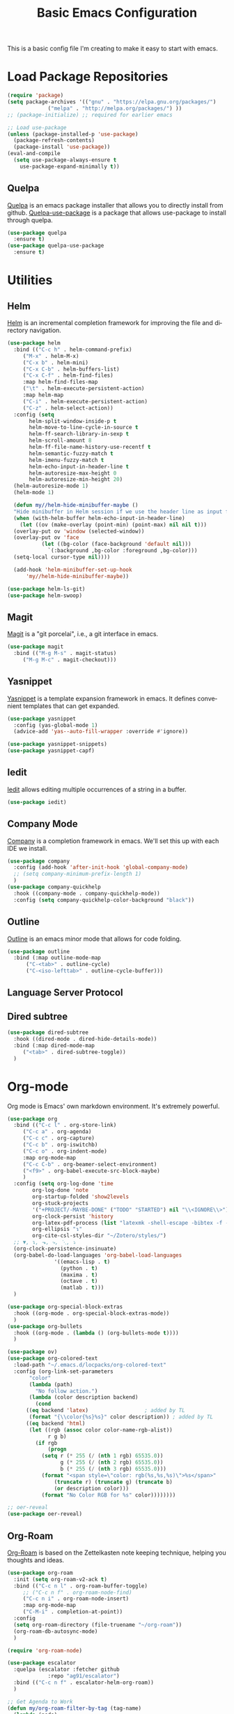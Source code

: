 #+TITLE: Basic Emacs Configuration
#+LANGUAGE: en
#+STARTUP: fold

This is a basic config file I'm creating to make it easy to start with emacs.

* Load Package Repositories
#+begin_src emacs-lisp :tangle yes
  (require 'package)
  (setq package-archives '(("gnu" . "https://elpa.gnu.org/packages/")
			   ("melpa" . "http://melpa.org/packages/") ))
  ;; (package-initialize) ;; required for earlier emacs

  ;; Load use-package
  (unless (package-installed-p 'use-package)
    (package-refresh-contents)
    (package-install 'use-package))
  (eval-and-compile
    (setq use-package-always-ensure t
	  use-package-expand-minimally t))
#+end_src
** Quelpa
[[https://github.com/quelpa/quelpa][Quelpa]] is an emacs package installer that allows you to directly install from github.
[[https://github.com/quelpa/quelpa-use-package][Quelpa-use-package]] is a package that allows use-package to install through quelpa.
#+begin_src emacs-lisp :tangle yes
  (use-package quelpa
    :ensure t)
  (use-package quelpa-use-package
    :ensure t)
#+end_src
* Utilities
** Helm
[[https://emacs-helm.github.io/helm/][Helm]] is an incremental completion framework for improving the file and directory navigation.
#+begin_src emacs-lisp :tangle yes
  (use-package helm
    :bind (("C-c h" . helm-command-prefix)
	   ("M-x" . helm-M-x)
	   ("C-x b" . helm-mini)
	   ("C-x C-b" . helm-buffers-list)
	   ("C-x C-f" . helm-find-files)
	   :map helm-find-files-map
	   ("\t" . helm-execute-persistent-action)
	   :map helm-map
	   ("C-i" . helm-execute-persistent-action)
	   ("C-z" . helm-select-action))
    :config (setq
	     helm-split-window-inside-p t
	     helm-move-to-line-cycle-in-source t
	     helm-ff-search-library-in-sexp t
	     helm-scroll-amount 8
	     helm-ff-file-name-history-use-recentf t
	     helm-semantic-fuzzy-match t
	     helm-imenu-fuzzy-match t
	     helm-echo-input-in-header-line t
	     helm-autoresize-max-height 0
	     helm-autoresize-min-height 20)
    (helm-autoresize-mode 1)
    (helm-mode 1)

    (defun my//helm-hide-minibuffer-maybe ()
    "Hide minibuffer in Helm session if we use the header line as input field."
    (when (with-helm-buffer helm-echo-input-in-header-line)
      (let ((ov (make-overlay (point-min) (point-max) nil nil t)))
	(overlay-put ov 'window (selected-window))
	(overlay-put ov 'face
		     (let ((bg-color (face-background 'default nil)))
		       `(:background ,bg-color :foreground ,bg-color)))
	(setq-local cursor-type nil))))

    (add-hook 'helm-minibuffer-set-up-hook
	    'my//helm-hide-minibuffer-maybe))

  (use-package helm-ls-git)
  (use-package helm-swoop)
#+end_src
** Magit
[[https://emacs-helm.github.io/helm/][Magit]] is a "git porcelai", i.e., a git interface in emacs.
#+begin_src emacs-lisp :tangle yes
  (use-package magit
    :bind (("M-g M-s" . magit-status)
	   ("M-g M-c" . magit-checkout)))
#+end_src
** Yasnippet
[[https://github.com/joaotavora/yasnippet][Yasnippet]] is a template expansion framework in emacs. It defines convenient templates that can get expanded.
#+begin_src emacs-lisp :tangle yes
    (use-package yasnippet
      :config (yas-global-mode 1)
      (advice-add 'yas--auto-fill-wrapper :override #'ignore))

    (use-package yasnippet-snippets)
    (use-package yasnippet-capf)
#+end_src
** Iedit
[[https://github.com/victorhge/iedit][Iedit]] allows editing multiple occurrences of a string in a buffer.
#+begin_src emacs-lisp :tangle yes
(use-package iedit)
#+end_src
** Company Mode
[[http://company-mode.github.io/][Company]] is a completion framework in emacs. We'll set this up with each IDE we install.
#+begin_src emacs-lisp :tangle yes
  (use-package company
    :config (add-hook 'after-init-hook 'global-company-mode)
    ;; (setq company-minimum-prefix-length 1)
    )
  (use-package company-quickhelp
    :hook ((company-mode . company-quickhelp-mode))
    :config (setq company-quickhelp-color-background "black"))
#+end_src
** Outline
[[https://www.gnu.org/software/emacs/manual/html_node/emacs/Outline-Mode.html][Outline]] is an emacs minor mode that allows for code folding.
#+begin_src emacs-lisp :tangle yes
  (use-package outline
    :bind (:map outline-mode-map
		("C-<tab>" . outline-cycle)
		("C-<iso-lefttab>" . outline-cycle-buffer)))
#+end_src
** Language Server Protocol
** Dired subtree
#+begin_src emacs-lisp :tangle yes
  (use-package dired-subtree
    :hook ((dired-mode . dired-hide-details-mode))
    :bind (:map dired-mode-map
	   ("<tab>" . dired-subtree-toggle))
    )
#+end_src
* Org-mode
Org mode is Emacs' own markdown environment. It's extremely powerful.
#+begin_src emacs-lisp :tangle yes
  (use-package org
    :bind (("C-c l" . org-store-link)
	   ("C-c a" . org-agenda)
	   ("C-c c" . org-capture)
	   ("C-c b" . org-iswitchb)
	   ("C-c o" . org-indent-mode)
	   :map org-mode-map
	   ("C-c C-b" . org-beamer-select-environment)
	   ("<f9>" . org-babel-execute-src-block-maybe)
	   )
    :config (setq org-log-done 'time
		  org-log-done 'note
		  org-startup-folded 'show2levels
		  org-stuck-projects
		  '("+PROJECT/-MAYBE-DONE" ("TODO" "STARTED") nil "\\<IGNORE\\>")
		  org-clock-persist 'history
		  org-latex-pdf-process (list "latexmk -shell-escape -bibtex -f -pdf %f")
		  org-ellipsis "↴"
		  org-cite-csl-styles-dir "~/Zotero/styles/")
    ;; ▼, ↴, ⬎, ⤷, ⋱, ⤵
    (org-clock-persistence-insinuate)
    (org-babel-do-load-languages 'org-babel-load-languages
				 '((emacs-lisp . t)
				   (python . t)
				   (maxima . t)
				   (octave . t)
				   (matlab . t)))
    )

  (use-package org-special-block-extras
    :hook ((org-mode . org-special-block-extras-mode))
    )
  (use-package org-bullets
    :hook ((org-mode . (lambda () (org-bullets-mode t))))
    )

  (use-package ov)
  (use-package org-colored-text
    :load-path "~/.emacs.d/locpacks/org-colored-text"
    :config (org-link-set-parameters
	     "color"
	     (lambda (path)
	       "No follow action.")
	     (lambda (color description backend)
	       (cond
		((eq backend 'latex)                  ; added by TL
		 (format "{\\color{%s}%s}" color description)) ; added by TL
		((eq backend 'html)
		 (let ((rgb (assoc color color-name-rgb-alist))
		       r g b)
		   (if rgb
		       (progn
			 (setq r (* 255 (/ (nth 1 rgb) 65535.0))
			       g (* 255 (/ (nth 2 rgb) 65535.0))
			       b (* 255 (/ (nth 3 rgb) 65535.0)))
			 (format "<span style=\"color: rgb(%s,%s,%s)\">%s</span>"
				 (truncate r) (truncate g) (truncate b)
				 (or description color)))
		     (format "No Color RGB for %s" color))))))))

  ;; oer-reveal
  (use-package oer-reveal)
#+end_src
** Org-Roam
[[https://www.orgroam.com/][Org-Roam]] is based on the Zettelkasten note keeping technique, helping you thoughts and ideas.
#+begin_src emacs-lisp :tangle yes
  (use-package org-roam
    :init (setq org-roam-v2-ack t)
    :bind (("C-c n l" . org-roam-buffer-toggle)
	   ;; ("C-c n f" . org-roam-node-find)
	   ("C-c n i" . org-roam-node-insert)
	   :map org-mode-map
	   ("C-M-i" . completion-at-point))
    :config
    (setq org-roam-directory (file-truename "~/org-roam"))
    (org-roam-db-autosync-mode)
    )

  (require 'org-roam-node)

  (use-package escalator
    :quelpa (escalator :fetcher github
		       :repo "ag91/escalator")
    :bind (("C-c n f" . escalator-helm-org-roam))
    )

  ;; Get Agenda to Work
  (defun my/org-roam-filter-by-tag (tag-name)
    (lambda (node)
      (member tag-name (org-roam-node-tags node))))

  (defun my/org-roam-list-notes-by-tag (tag-name)
    (mapcar #'org-roam-node-file
	    (seq-filter
	     (my/org-roam-filter-by-tag tag-name)
	     (org-roam-node-list))))

  (defun my/org-roam-refresh-agenda-list ()
    (interactive)
    (setq org-agenda-files (append
			    (my/org-roam-list-notes-by-tag "Project")
			    (my/org-roam-list-notes-by-tag "Life"))))

  ;; Build the agenda list the first time for the session
  (my/org-roam-refresh-agenda-list)

  ;; Find by tags
  (defun my/org-roam-project-finalize-hook ()
    "Adds the captured project file to `org-agenda-files' if the
  capture was not aborted."
    ;; Remove the hook since it was added temporarily
    (remove-hook 'org-capture-after-finalize-hook #'my/org-roam-project-finalize-hook)

    ;; Add project file to the agenda list if the capture was confirmed
    (unless org-note-abort
      (with-current-buffer (org-capture-get :buffer)
	(add-to-list 'org-agenda-files (buffer-file-name)))))

  (defun my/org-roam-find-project ()
    (interactive)
    ;; Add the project file to the agenda after capture is finished
    (add-hook 'org-capture-after-finalize-hook #'my/org-roam-project-finalize-hook)

    ;; Select a project file to open, creating it if necessary
    (org-roam-node-find
     nil
     nil
     (my/org-roam-filter-by-tag "Project")
     :templates
     '(("p" "project" plain "* Goals\n\n%?\n\n* Tasks\n\n** TODO Add initial tasks\n\n* Dates\n\n"
	:if-new (file+head "%<%Y%m%d%H%M%S>-${slug}.org" "#+title: ${title}\n#+category: ${title}\n#+filetags: Project")
	:unnarrowed t))))

  (global-set-key (kbd "C-c n p") #'my/org-roam-find-project)

  ;; Capture task directly into project
  (defun my/org-roam-capture-task ()
    (interactive)
    ;; Add the project file to the agenda after capture is finished
    (add-hook 'org-capture-after-finalize-hook #'my/org-roam-project-finalize-hook)

    ;; Capture the new task, creating the project file if necessary
    (org-roam-capture- :node (org-roam-node-read
			      nil
			      (my/org-roam-filter-by-tag "Project"))
		       :templates '(("p" "project" plain "* TODO %?"
				     :if-new (file+head+olp "%<%Y%m%d%H%M%S>-${slug}.org"
							    "#+title: ${title}\n#+category: ${title}\n#+filetags: Project"
							    ("Tasks"))))))

  (global-set-key (kbd "C-c n t") #'my/org-roam-capture-task)
#+end_src
* Integrated Development Environments
** Latex
It is necessary to have a latex installation (Texlive is recommended, but MikTeX should also work).
Also install [[https://mg.readthedocs.io/latexmk.html][latexmk]] for building.
*** AucTeX, RefTeX, and company-auctex
[[https://www.gnu.org/software/auctex/][AucTeX]] is an emacs package for writing TeX documents.
[[https://www.gnu.org/software/auctex/reftex.html][RefTeX]] is a package that manages references, labels, citations, etc.
[[https://github.com/alexeyr/company-auctex][Company-auctex]] is a company backend for auctex.
#+begin_src emacs-lisp :tangle yes
  (use-package auctex
    :hook ((TeX-mode . auto-fill-mode)
           (TeX-mode . auto-revert-mode)
           (LaTeX-mode . visual-line-mode)
           (LaTeX-mode . LaTeX-math-mode)
           (LaTeX-mode . prettify-symbols-mode)
           (LaTeX-mode . reftex-mode)
           (doc-view-mode . auto-revert-mode))
    :config (defvar preview-default-preamble)
    (eval-after-load "preview"
      '(add-to-list 'preview-default-preamble "\\PreviewEnvironment{tikzpicture}" t))
    )

  (use-package auctex-latexmk
    :config (setq LaTeX-command "latex --synctex=1"
                  LaTeX-section-label (quote
                                       (("part" . "part:")
                                        ("chapter" . "chap:")
                                        ("section" . "sec:")
                                        ("subsection" . "ssec:")
                                        ("subsubsection" . "sssec:")))
                  TeX-auto-save t TeX-parse-self t)
    (setq-default TeX-master nil)
    (auctex-latexmk-setup))

  (setq LaTeX-includegraphics-read-file 'LaTeX-includegraphics-read-file-relative
        reftex-plug-into-AUCTeX t
        reftex-bibliography-commands '("bibliography" "nobibliography" "addbibresource"))

  (use-package company-auctex
      :config (company-auctex-init))
#+end_src
*** Pdf-Tools
#+begin_src emacs-lisp :tangle yes
  (use-package pdf-tools
      :hook ((pdf-view-mode . (lambda () (display-line-numbers-mode -1))))
      )

  (pdf-tools-install)
  (add-hook 'pdf-view-mode-hook 'auto-revert-mode)

  ;; Make pdf-tools default viewer for TeX compile
  (setq TeX-view-program-selection '((output-pdf "PDF Tools")) TeX-source-correlate-start-server t)
  (add-hook 'TeX-after-compilation-finished-functions #'TeX-revert-document-buffer)
  (add-hook 'TeX-after-compilation-finished-functions #'TeX-revert-document-buffer)

  (add-hook 'TeX-after-compilation-finished-functions #'TeX-revert-document-buffer)
  (add-hook 'TeX-mode 'pdf-sync-minor-mode)
  (define-key TeX-mode-map (kbd "C-c M-v") 'pdf-sync-display-pdf)
  (define-key TeX-mode-map (kbd "C-c v") 'pdf-sync-forward-search)
#+end_src
*** CART
[[https://github.com/Nidish96/cart.el][cart.el]] is an emacs package that allows you to enter calibrated coordinate-based tikz graphics elements into latex documents.
Quite useful for beamer presentations.
#+begin_src emacs-lisp :tangle yes
  (use-package cart
    :quelpa (cart :fetcher github
		  :repo "Nidish96/cart.el")
    :hook ((LaTeX-mode-hook . cart-mode)))
#+end_src
** Matlab
[[https://matlab-emacs.sourceforge.net/index.shtml][Matlab-mode]] is an emacs mode for editing & running matlab scripts. You can launch an inferior shell, do debugging, etc.
I've setup shortcuts to be identical to what we have with the matlab gui.
#+begin_src emacs-lisp :tangle yes
  (use-package matlab
    :ensure matlab-mode
    :bind (:map matlab-mode-map
		("C-<return>" . matlab-shell-run-cell)
		("C-M-<return>" . matlab-shell-run-region-or-line)
		("<f4>" . my-matlab-shell-locate-this-fcn)
		("<f5>" . (lambda () "Run Buffer"
			    (interactive)
			    (save-buffer)
			    (matlab-shell-send-command (file-name-base (buffer-file-name)))))
		("C-v" . (lambda ()
			   (interactive)
			   (unless (search-forward "\n%%" nil t)
			     (search-forward "%%" nil t))))
		("M-v" . (lambda ()
			   (interactive)
			   (unless (search-backward "\n%%" nil t)
			     (search-backward "%%" nil t))))
		("<f9>" . my-matlab-shell-run-region-or-line)
		("M-p" . (lambda () (interactive) (matlab-backward-sexp)))
		("M-n" . (lambda () (interactive) (matlab-forward-sexp))))
    :config
    (defun my-matlab-shell-locate-this-fcn (&optional fcn)
      "Run \"which FCN\" in the `matlab-shell', then open the file."
      (interactive)
      (let* ((fcn (or fcn (matlab-read-word-at-point)))
	     (file (matlab-shell-which-fcn fcn)))
	(if file
	    (find-file (car file))
	  (error "Command which('%s') returned empty" fcn))))

    (defun my-matlab-shell-run-region-or-line ()
      "Send region or line as command to matlab shell"
      (interactive)
      (let ((p0) (p1))
	(if (region-active-p)
	    (progn
	      (setq p0 (region-beginning))
	      (setq p1 (region-end)))
	  (setq p0 (line-beginning-position))
	  (setq p1 (line-end-position)))
	(matlab-shell-send-command (buffer-substring p0 p1))))
    )
  (add-hook 'matlab-mode-hook
	    (defun baba-outline-matlab ()
	      "Fold definitions in Matlab."
	      (setq outline-regexp
		    (rx (or
			 (group
			  (group (* space))
			  bow
			  (or "classdef" "function" "properties" "methods"
			      "for" "if" "switch" "case" "while" "end" "%%")
			  eow))))
	      ))

  (set-display-table-slot
   standard-display-table
   'selective-display
   (let ((face-offset (* (face-id 'shadow) (ash 1 22))))
     (vconcat (mapcar (lambda (c) (+ face-offset c)) " +"))))

  ;; completion from matlab shell
  (defun mymatc (cmd &optional arg &rest ignored)
    "Complete a partially typed symbol in a MATLAB mode buffer using `matlab-shell'.
  Use `completion-in-region' to support the completion behavior."
    (interactive (list 'interactive))
    ;; Try to do completion with the shell
    (matlab-navigation-syntax
      (let* ((common-substr-start-pt (save-excursion (forward-word -1) (point)))
	     (common-substr-end-pt (point))
	     (prefix (if (member (preceding-char) '(?  ?\t ?\n ?, ?\( ?\[ ?\' ?\; ?\) ))
			 ""
		       (buffer-substring-no-properties
			common-substr-start-pt common-substr-end-pt)))
	     )
	(cl-case cmd
	  ('interactive (if (fboundp 'company-begin-backend) ;; quiet warning when no company
			    (company-begin-backend 'mymatc)
			  (error "company-begin-backend is missing")))
	  ('prefix (when (eq major-mode 'matlab-mode) prefix))
	  ('candidates (if (and (featurep 'matlab-shell)
				(matlab-shell-active-p)
				matlab-shell-ask-MATLAB-for-completions)
			   (apply 'append (cdr (assoc 'completions
						      (matlab-shell-completion-list prefix)))))
		       "")
	  ('sorted t)
	  )))
    )

  (add-hook 'matlab-mode-hook
	    (lambda () (add-to-list 'company-backends 'mymatc)))
#+end_src
** Python
You need to install the following from pip:
+ 'python-language-server[all]'
+ python-lsp-server
+ debugpy
  Ensure "/home/nbalaji/.local/bin" is added to path.
#+begin_src emacs-lisp :tangle yes
  (use-package python-mode
    :ensure t
    :hook (python-mode . lsp-deferred)
    :custom
    ;; NOTE: Set these if Python 3 is called "python3" on your system!
    ;; (python-shell-interpreter "python3")
    ;; (dap-python-executable "python3")
    (dap-python-debugger 'debugpy)
    :bind (:map python-mode-map
		("C-<tab>" . yas-expand))
    )

  (use-package company
    :after lsp-mode
    :hook (lsp-mode . company-mode)
    :bind (:map company-active-map
	   ("<tab>" . company-complete-selection))
	  (:map lsp-mode-map
	   ("<tab>" . company-indent-or-complete-common))
    :custom
    (company-minimum-prefix-length 1)
    (company-idle-delay 0.0))

  (use-package company-box
    :hook (company-mode . company-box-mode))


  (use-package projectile
    :diminish projectile-mode
    :config (projectile-mode)
    :custom ((projectile-completion-system 'ivy))
    :bind-keymap
    ("C-c p" . projectile-command-map)
    :init
    ;; NOTE: Set this to the folder where you keep your Git repos!
    (when (file-directory-p "~/Projects/Code")
      (setq projectile-project-search-path '("~/Projects/Code")))
    (setq projectile-switch-project-action #'projectile-dired))

  (use-package counsel-projectile
    :config (counsel-projectile-mode))

  (use-package lsp-ui
    :commands lsp-ui-mode)

  (use-package lsp-mode
    :config
    (lsp-register-custom-settings
     '(("pyls.plugins.pyls_mypy.enabled" t t)
       ("pyls.plugins.pyls_mypy.live_mode" nil t)
       ("pyls.plugins.pyls_black.enabled" t t)
       ("pyls.plugins.pyls_isort.enabled" t t)))
    :hook
    ((python-mode . lsp)))
#+end_src
** RealGUD
[[https://github.com/realgud/realgud][RealGUD]] is an emacs "frontend" for debugging. It works with all the classic tools (Python, C/C++, FORTRAN, etc.).
MATLAB debugging is built into matlab-mode above. 
#+begin_src emacs-lisp :tangle yes
  (use-package realgud)
#+end_src
* Miscellanies
** OpenFOAM
[[https://github.com/ralph-schleicher/emacs-openfoam][emacs-openfoam]] is a package 
#+begin_src emacs-lisp :tangle yes
  (use-package openfoam)
#+end_src
* Init File Stuff
** Tangle init org file
#+begin_src emacs-lisp :tangle yes
  (defun tangle-init ()
    "If the current buffer is =init.org= the code-blocks are
  tangled, and the tangled file is compiled."
    (when (equal (buffer-file-name)
                 (expand-file-name (concat user-emacs-directory "config.org")))
      ;; Avoid running hooks when tangling.
      (let ((prog-mode-hook nil))
        (org-babel-tangle)
        (byte-compile-file (concat user-emacs-directory "config.el")))))

  (add-hook 'after-save-hook 'tangle-init)
#+end_src
** Open init file by default
#+begin_src emacs-lisp :tangle yes
  (setq startdir default-directory)
  (find-file "~/.emacs.d/config.org")
  (dired startdir)
#+end_src

* Some inspiring Emacs quotes ;-)
** Neal Stephenson, In the Beginning was the Command Line (1998)
#+BEGIN_QUOTE
Emacs outshines all other editing software in approximately the same way that
the noonday sun does the stars. It is not just bigger and brighter; it simply
makes everything else vanish.
#+END_QUOTE
** Richard Stallman
#+BEGIN_QUOTE
When large numbers of nontechnical workers are using a programmable
editor, they will be tempted constantly to begin programming in the
course of their day-to-day lives. This should contribute greatly to
computer literacy, especially because many of the people thus exposed
will be secretaries taught by society that they are incapable of doing
mathematics, and unable to imagine for a moment that they can learn to
program. But that won't stop them from learning it if they don't know
that it is programming that they are learning!
#+END_QUOTE
#+BEGIN_QUOTE
EMACS could not have been reached by a process of careful design,
because such processes arrive only at goals which are visible at
the outset, and whose desirability is established on the bottom
line at the outset. Neither I nor anyone else visualized an
extensible editor until I had made one, nor appreciated its value
until he had experienced it. EMACS exists because I felt free to
make individually useful small improvements on a path whose end
was not in sight.
#+END_QUOTE
